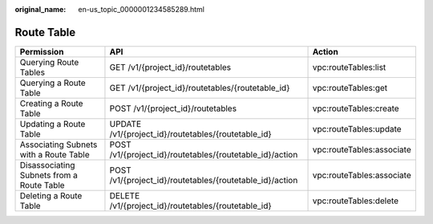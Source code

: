 :original_name: en-us_topic_0000001234585289.html

.. _en-us_topic_0000001234585289:

Route Table
===========

+-------------------------------------------+----------------------------------------------------------+---------------------------+
| Permission                                | API                                                      | Action                    |
+===========================================+==========================================================+===========================+
| Querying Route Tables                     | GET /v1/{project_id}/routetables                         | vpc:routeTables:list      |
+-------------------------------------------+----------------------------------------------------------+---------------------------+
| Querying a Route Table                    | GET /v1/{project_id}/routetables/{routetable_id}         | vpc:routeTables:get       |
+-------------------------------------------+----------------------------------------------------------+---------------------------+
| Creating a Route Table                    | POST /v1/{project_id}/routetables                        | vpc:routeTables:create    |
+-------------------------------------------+----------------------------------------------------------+---------------------------+
| Updating a Route Table                    | UPDATE /v1/{project_id}/routetables/{routetable_id}      | vpc:routeTables:update    |
+-------------------------------------------+----------------------------------------------------------+---------------------------+
| Associating Subnets with a Route Table    | POST /v1/{project_id}/routetables/{routetable_id}/action | vpc:routeTables:associate |
+-------------------------------------------+----------------------------------------------------------+---------------------------+
| Disassociating Subnets from a Route Table | POST /v1/{project_id}/routetables/{routetable_id}/action | vpc:routeTables:associate |
+-------------------------------------------+----------------------------------------------------------+---------------------------+
| Deleting a Route Table                    | DELETE /v1/{project_id}/routetables/{routetable_id}      | vpc:routeTables:delete    |
+-------------------------------------------+----------------------------------------------------------+---------------------------+
